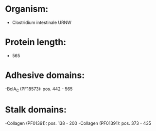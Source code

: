 * Organism:
- Clostridium intestinale URNW
* Protein length:
- 565
* Adhesive domains:
-BclA_C (PF18573): pos. 442 - 565
* Stalk domains:
-Collagen (PF01391): pos. 138 - 200
-Collagen (PF01391): pos. 373 - 435

